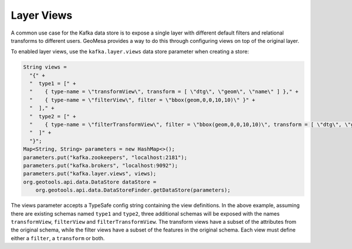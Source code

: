 .. _kafka_layer_views:

Layer Views
-----------

A common use case for the Kafka data store is to expose a single layer with different default filters
and relational transforms to different users. GeoMesa provides a way to do this through configuring
views on top of the original layer.

To enabled layer views, use the ``kafka.layer.views`` data store parameter when creating a store:

.. code-block:: java

    String views =
      "{" +
      "  type1 = [" +
      "    { type-name = \"transformView\", transform = [ \"dtg\", \"geom\", \"name\" ] }," +
      "    { type-name = \"filterView\", filter = \"bbox(geom,0,0,10,10)\" }" +
      "  ]," +
      "  type2 = [" +
      "    { type-name = \"filterTransformView\", filter = \"bbox(geom,0,0,10,10)\", transform = [ \"dtg\", \"geom\" ] }" +
      "  ]" +
      "}";
    Map<String, String> parameters = new HashMap<>();
    parameters.put("kafka.zookeepers", "localhost:2181");
    parameters.put("kafka.brokers", "localhost:9092");
    parameters.put("kafka.layer.views", views);
    org.geotools.api.data.DataStore dataStore =
        org.geotools.api.data.DataStoreFinder.getDataStore(parameters);

The views parameter accepts a TypeSafe config string containing the view definitions. In the above example, assuming
there are existing schemas named ``type1`` and ``type2``, three additional schemas will be exposed with the names
``transformView``, ``filterView`` and ``filterTransformView``. The transform views have a subset of the attributes
from the original schema, while the filter views have a subset of the features in the original schema. Each view
must define either a ``filter``, a ``transform`` or both.
